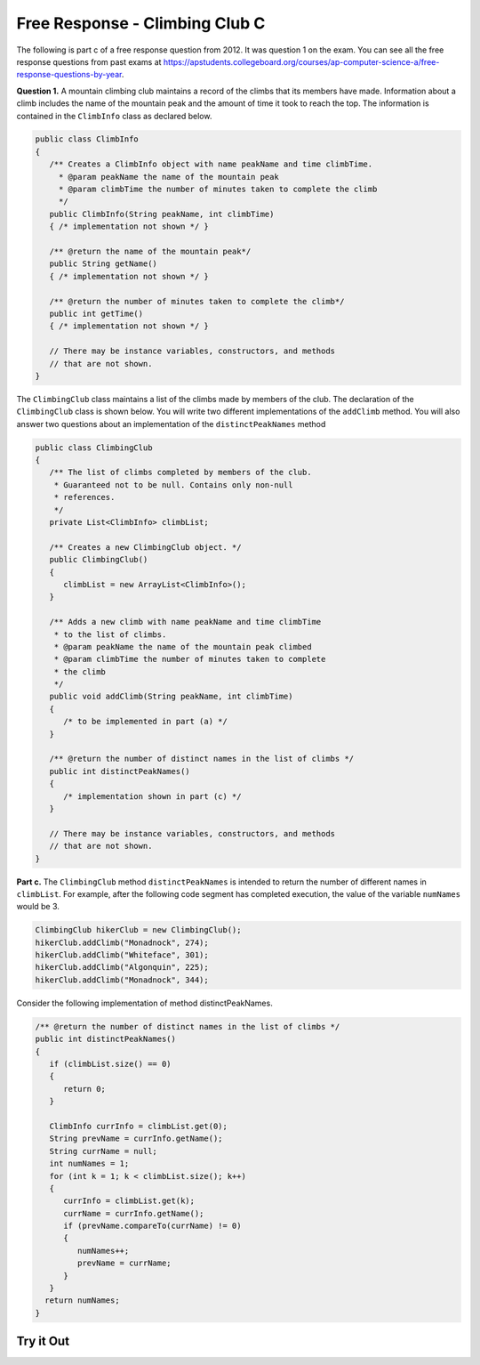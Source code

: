 .. qnum::
   :prefix: 7-4-4-
   :start: 1

Free Response - Climbing Club C
================================

..	index::
	single: ClimbingClub
    single: free response

The following is part c of a free response question from 2012.  It was question 1 on the exam.  You can see all the free response questions from past exams at https://apstudents.collegeboard.org/courses/ap-computer-science-a/free-response-questions-by-year.  

**Question 1.**  A mountain climbing club maintains a record of the climbs that its members have made. Information about a
climb includes the name of the mountain peak and the amount of time it took to reach the top. The information is
contained in the ``ClimbInfo`` class as declared below.

.. code-block:: java

   public class ClimbInfo
   {
      /** Creates a ClimbInfo object with name peakName and time climbTime.
        * @param peakName the name of the mountain peak
        * @param climbTime the number of minutes taken to complete the climb
        */
      public ClimbInfo(String peakName, int climbTime)
      { /* implementation not shown */ }

      /** @return the name of the mountain peak*/
      public String getName()
      { /* implementation not shown */ }

      /** @return the number of minutes taken to complete the climb*/
      public int getTime()
      { /* implementation not shown */ }

      // There may be instance variables, constructors, and methods 
      // that are not shown.
   }

The ``ClimbingClub`` class maintains a list of the climbs made by members of the club. The declaration of the
``ClimbingClub`` class is shown below. You will write two different implementations of the ``addClimb``
method. You will also answer two questions about an implementation of the ``distinctPeakNames`` method

.. code-block:: java

   public class ClimbingClub
   {
      /** The list of climbs completed by members of the club.
       * Guaranteed not to be null. Contains only non-null 
       * references.
       */
      private List<ClimbInfo> climbList;

      /** Creates a new ClimbingClub object. */
      public ClimbingClub()
      { 
         climbList = new ArrayList<ClimbInfo>(); 
      }

      /** Adds a new climb with name peakName and time climbTime 
       * to the list of climbs.
       * @param peakName the name of the mountain peak climbed
       * @param climbTime the number of minutes taken to complete 
       * the climb
       */
      public void addClimb(String peakName, int climbTime)
      { 
         /* to be implemented in part (a) */
      }

      /** @return the number of distinct names in the list of climbs */
      public int distinctPeakNames()
      { 
         /* implementation shown in part (c) */ 
      }

      // There may be instance variables, constructors, and methods 
      // that are not shown.
   }

**Part c.**  The ``ClimbingClub`` method ``distinctPeakNames`` is intended to return the number of different
names in ``climbList``. For example, after the following code segment has completed execution, the value
of the variable ``numNames`` would be 3.

.. code-block:: java

   ClimbingClub hikerClub = new ClimbingClub();
   hikerClub.addClimb("Monadnock", 274);
   hikerClub.addClimb("Whiteface", 301);
   hikerClub.addClimb("Algonquin", 225);
   hikerClub.addClimb("Monadnock", 344);

Consider the following implementation of method distinctPeakNames.

.. code-block:: java

   /** @return the number of distinct names in the list of climbs */
   public int distinctPeakNames()
   {
      if (climbList.size() == 0)
      {
         return 0;
      }

      ClimbInfo currInfo = climbList.get(0);
      String prevName = currInfo.getName();
      String currName = null;
      int numNames = 1;
      for (int k = 1; k < climbList.size(); k++)
      {
         currInfo = climbList.get(k);
         currName = currInfo.getName();
         if (prevName.compareTo(currName) != 0)
         {
            numNames++;
            prevName = currName;
         }
      }
     return numNames;
   }

.. mchoice:: frqccc_1
   :answer_a: yes
   :answer_b: no
   :correct: b
   :feedback_a: Did you trace it to see what it would do?
   :feedback_b: This code depends on the peakNames being in alphabetical order by peakName.    

   Does this implementation of the ``distinctPeakNames`` method work as intended when the ``addClimb`` method stores the ``ClimbInfo`` objects in the order they were added as described in part (a)?

.. mchoice:: frqccc_2
   :answer_a: yes
   :answer_b: no
   :correct: a
   :feedback_a: This code depends on the peakNames being in alphabetical order by peakName.
   :feedback_b: Did you trace it to see what it would do?   

   Does this implementation of the ``distinctPeakNames`` method work as intended when the ``addClimb`` method stores the ``ClimbInfo`` objects in alphabetical order by name as described in part (b)?

Try it Out
------------


.. activecode:: ClimbClubC
   :language: java
   :autograde: unittest           

   FRQ ClimbClub C: Try the code.
   ~~~~
   import java.util.List;
   import java.util.ArrayList;

   class ClimbInfo 
   { 
      private String name;
      private int time;

      /** Creates a ClimbInfo object with name peakName and time climbTime. 
        * 
        * @param peakName the name of the mountain peak 
        * @param climbTime the number of minutes taken to complete the climb */ 
      public ClimbInfo(String peakName, int climbTime) 
      { 
         name = peakName;
         time = climbTime;
      }

      /** @return the name of the mountain peak */ 
      public String getName() 
      {
         return name;
      }

      /** @return the number of minutes taken to complete the climb */ 
      public int getTime() 
      {
         return time;
      }

      public String toString()
      {
         return "Peak name: " + name + " time: " + time;
      }
   }

   public class ClimbingClub 
   { 
      /** The list of climbs completed by members of the club. 
        *  Guaranteed not to be null. Contains only non-null references. 
        */ 
      private List<ClimbInfo> climbList; 

      /** Creates a new ClimbingClub object. */ 
      public ClimbingClub() 
      { 
         climbList = new ArrayList<ClimbInfo>(); 
      } 

      /** Adds a new climb with name peakName and time climbTime to the end of the list of climbs  
        * 
        * @param peakName the name of the mountain peak climbed 
        * @param climbTime the number of minutes taken to complete the climb 
        */   
      public void addClimbA(String peakName, int climbTime) 
      { 
         climbList.add(new ClimbInfo(peakName, climbTime));
      }

      /** Adds a new climb with name peakName and time climbTime to the list of climbs in order by name
        * 
        * @param peakName the name of the mountain peak climbed 
        * @param climbTime the number of minutes taken to complete the climb 
        */ 
      public void addClimbB(String peakName, int climbTime) 
      { 
         // find the position for the new item
         int index = 0;
         while (index < climbList.size() && climbList.get(index).getName().compareTo(peakName) <= 0)
         {
            index++;
         }
         climbList.add(index, new ClimbInfo(peakName, climbTime));
      } 

      /** @return the number of distinct names in the list of climbs */
      public int distinctPeakNames()
      {
         if (climbList.size() == 0)
         {
            return 0;
         }

         ClimbInfo currInfo = climbList.get(0);
         String prevName = currInfo.getName();
         String currName = null;
         int numNames = 1;
         for (int k = 1; k < climbList.size(); k++)
         {
            currInfo = climbList.get(k);
            currName = currInfo.getName();
            if (prevName.compareTo(currName) != 0)
            {
               numNames++;
               prevName = currName;
            }
         }
         return numNames;
      }

      public String toString()
      {
         String output ="";
         for (ClimbInfo info : climbList)
         {
            output = output + info.toString() + "\n";
         }
         return output;
      }

      public static void main(String[] args)
      {
         ClimbingClub hikerClub = new ClimbingClub();
         hikerClub.addClimbA("Monadnock", 274); 
         hikerClub.addClimbA("Whiteface", 301); 
         hikerClub.addClimbA("Algonquin", 225); 
         hikerClub.addClimbA("Monadnock", 344);
         System.out.print(hikerClub);  
         System.out.println("The order printed above should be Monadnock, Whiteface, Algonquin, Monadnock");
         System.out.println("Distinct peaks is " + hikerClub.distinctPeakNames() + " and should be " + 3);

         hikerClub = new ClimbingClub();
         hikerClub.addClimbB("Monadnock", 274); 
         hikerClub.addClimbB("Whiteface", 301); 
         hikerClub.addClimbB("Algonquin", 225); 
         hikerClub.addClimbB("Monadnock", 344);
         System.out.print(hikerClub);  
         System.out.println("The order printed above should be Algonquin, Monadnock, Monadnock, Whiteface");
         System.out.println("Distinct peaks is " + hikerClub.distinctPeakNames() + " and should be " + 3);
      }

   }
   ====
   import static org.junit.Assert.*;
     import org.junit.*;
     import java.io.*;

     public class RunestoneTests extends CodeTestHelper
     {
       public RunestoneTests() 
       {
         super("ClimbingClub");
       }

         @Test
         public void testMain() throws IOException
         {
           String output = getMethodOutput("main");

           String expect = "Peak name: Monadnock time: 274\n" +
           "Peak name: Whiteface time: 301\n" +
           "Peak name: Algonquin time: 225\n" + 
           "Peak name: Monadnock time: 344\n" + 
           "The order printed above should be Monadnock, Whiteface, Algonquin, Monadnock\n" +
           "Distinct peaks is 4 and should be 3\n" +
           "Peak name: Algonquin time: 225\n" +
           "Peak name: Monadnock time: 274\n" +
           "Peak name: Monadnock time: 344\n" + 
           "Peak name: Whiteface time: 301\n" +
           "The order printed above should be Algonquin, Monadnock, Monadnock, Whiteface\n" +
           "Distinct peaks is 3 and should be 3\n";

           boolean passed = getResults(expect,output,"Expected output from main", true);
           assertTrue(passed);
         }
     }



